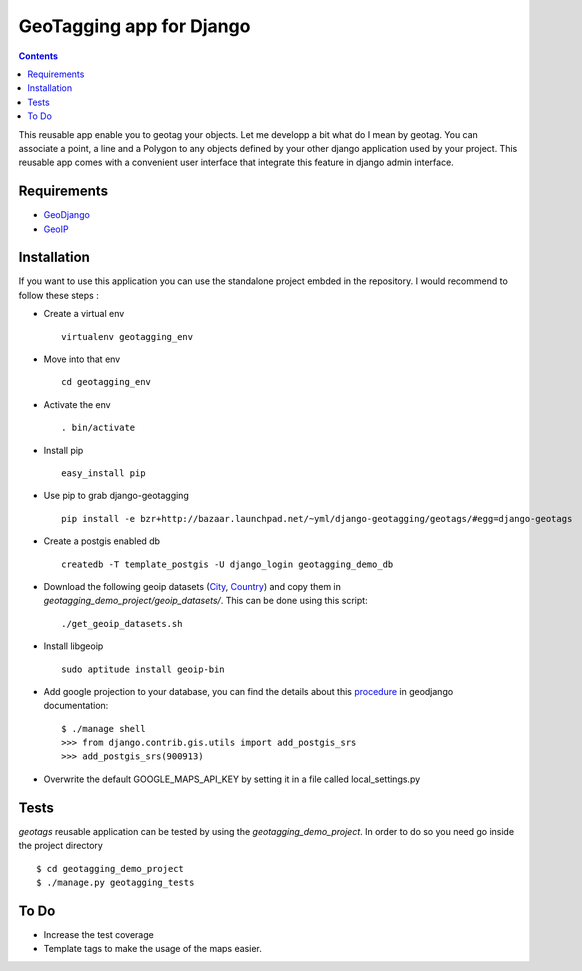 --------------------------
GeoTagging app for Django
--------------------------

.. contents::

This reusable app enable you to geotag your objects. Let me developp a bit
what do I mean by geotag. You can associate a point, a line and a Polygon
to any objects defined by your other django application used by your project.
This reusable app comes with a convenient user interface that integrate this
feature in django admin interface.

Requirements
============

* GeoDjango_
* GeoIP_

.. _GeoDjango: http://geodjango.org/docs/install.html#requirements
.. _GeoIP: http://www.maxmind.com/app/c

Installation
============

If you want to use this application  you can use the standalone project embded
in the repository. I would recommend to follow these steps :

* Create a virtual env ::

    virtualenv geotagging_env

* Move into that env ::

    cd geotagging_env

* Activate the env ::

    . bin/activate

* Install pip ::

    easy_install pip

* Use pip to grab django-geotagging ::

    pip install -e bzr+http://bazaar.launchpad.net/~yml/django-geotagging/geotags/#egg=django-geotags

* Create a postgis enabled db ::

    createdb -T template_postgis -U django_login geotagging_demo_db

* Download the following geoip datasets (City_, Country_) and copy them in `geotagging_demo_project/geoip_datasets/`. This can be done using this script::

    ./get_geoip_datasets.sh

* Install libgeoip ::

    sudo aptitude install geoip-bin

* Add google projection to your database, you can find the details about this procedure_ in geodjango documentation::

    $ ./manage shell
    >>> from django.contrib.gis.utils import add_postgis_srs
    >>> add_postgis_srs(900913)
* Overwrite the default GOOGLE_MAPS_API_KEY by setting it in a file called local_settings.py


.. _City: http://geolite.maxmind.com/download/geoip/database/GeoLiteCity.dat.gz
.. _Country: http://geolite.maxmind.com/download/geoip/database/GeoLiteCountry/GeoIP.dat.gz
.. _procedure: http://geodjango.org/docs/install.html#add-google-projection-to-spatial-ref-sys-table

Tests
=====

`geotags` reusable application can be tested by using the `geotagging_demo_project`.
In order to do so you need go inside the project directory ::

    $ cd geotagging_demo_project
    $ ./manage.py geotagging_tests

To Do
=====

* Increase the test coverage
* Template tags to make the usage of the maps easier.

.. _`geometry fields`: http://geodjango.org/docs/model-api.html#geometry-field-types
